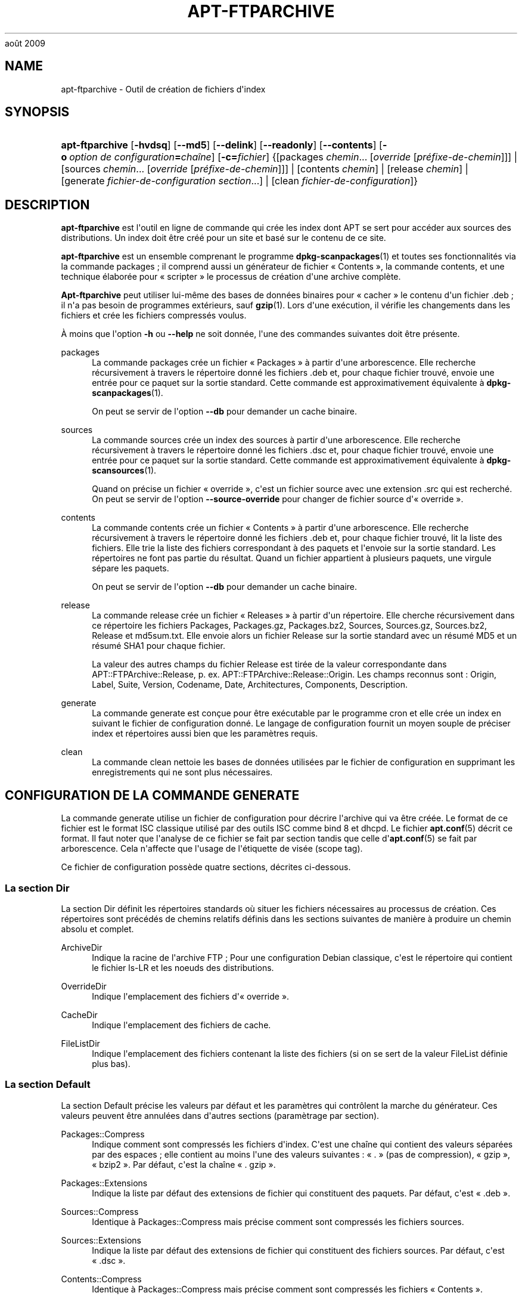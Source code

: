 '\" t
.\"     Title: apt-ftparchive
.\"    Author: Mike O\*(AqConnor
.\" Generator: DocBook XSL Stylesheets v1.75.2 <http://docbook.sf.net/>
.\"      Date: 17
août 2009
.\"    Manual: APT
.\"    Source: Linux
.\"  Language: English
.\"
.TH "APT\-FTPARCHIVE" "1" "17 août 2009" "Linux" "APT"
.\" -----------------------------------------------------------------
.\" * Define some portability stuff
.\" -----------------------------------------------------------------
.\" ~~~~~~~~~~~~~~~~~~~~~~~~~~~~~~~~~~~~~~~~~~~~~~~~~~~~~~~~~~~~~~~~~
.\" http://bugs.debian.org/507673
.\" http://lists.gnu.org/archive/html/groff/2009-02/msg00013.html
.\" ~~~~~~~~~~~~~~~~~~~~~~~~~~~~~~~~~~~~~~~~~~~~~~~~~~~~~~~~~~~~~~~~~
.ie \n(.g .ds Aq \(aq
.el       .ds Aq '
.\" -----------------------------------------------------------------
.\" * set default formatting
.\" -----------------------------------------------------------------
.\" disable hyphenation
.nh
.\" disable justification (adjust text to left margin only)
.ad l
.\" -----------------------------------------------------------------
.\" * MAIN CONTENT STARTS HERE *
.\" -----------------------------------------------------------------
.SH "NAME"
apt-ftparchive \- Outil de création de fichiers d\*(Aqindex
.SH "SYNOPSIS"
.HP \w'\fBapt\-ftparchive\fR\ 'u
\fBapt\-ftparchive\fR [\fB\-hvdsq\fR] [\fB\-\-md5\fR] [\fB\-\-delink\fR] [\fB\-\-readonly\fR] [\fB\-\-contents\fR] [\fB\-o\ \fR\fB\fIoption\ de\ configuration\fR\fR\fB=\fR\fB\fIchaîne\fR\fR] [\fB\-c=\fR\fB\fIfichier\fR\fR] {[packages\ \fIchemin\fR...\ [\fIoverride\fR\ [\fIpréfixe\-de\-chemin\fR]]] | [sources\ \fIchemin\fR...\ [\fIoverride\fR\ [\fIpréfixe\-de\-chemin\fR]]] | [contents\ \fIchemin\fR] | [release\ \fIchemin\fR] | [generate\ \fIfichier\-de\-configuration\fR\ \fIsection\fR...] | [clean\ \fIfichier\-de\-configuration\fR]}
.SH "DESCRIPTION"
.PP
\fBapt\-ftparchive\fR
est l\*(Aqoutil en ligne de commande qui crée les index dont APT se sert pour accéder aux sources des distributions\&. Un index doit être créé pour un site et basé sur le contenu de ce site\&.
.PP
\fBapt\-ftparchive\fR
est un ensemble comprenant le programme
\fBdpkg-scanpackages\fR(1)
et toutes ses fonctionnalités via la commande
packages\ \&; il comprend aussi un générateur de fichier \(Fo\ \&Contents\ \&\(Fc, la commande
contents, et une technique élaborée pour \(Fo\ \&scripter\ \&\(Fc le processus de création d\*(Aqune archive complète\&.
.PP
\fBApt\-ftparchive\fR
peut utiliser lui\-même des bases de données binaires pour \(Fo\ \&cacher\ \&\(Fc le contenu d\*(Aqun fichier \&.deb\ \&; il n\*(Aqa pas besoin de programmes extérieurs, sauf
\fBgzip\fR(1)\&. Lors d\*(Aqune exécution, il vérifie les changements dans les fichiers et crée les fichiers compressés voulus\&.
.PP
À moins que l\*(Aqoption
\fB\-h\fR
ou
\fB\-\-help\fR
ne soit donnée, l\*(Aqune des commandes suivantes doit être présente\&.
.PP
packages
.RS 4
La commande
packages
crée un fichier \(Fo\ \&Packages\ \&\(Fc à partir d\*(Aqune arborescence\&. Elle recherche récursivement à travers le répertoire donné les fichiers \&.deb et, pour chaque fichier trouvé, envoie une entrée pour ce paquet sur la sortie standard\&. Cette commande est approximativement équivalente à
\fBdpkg-scanpackages\fR(1)\&.
.sp
On peut se servir de l\*(Aqoption
\fB\-\-db\fR
pour demander un cache binaire\&.
.RE
.PP
sources
.RS 4
La commande
sources
crée un index des sources à partir d\*(Aqune arborescence\&. Elle recherche récursivement à travers le répertoire donné les fichiers \&.dsc et, pour chaque fichier trouvé, envoie une entrée pour ce paquet sur la sortie standard\&. Cette commande est approximativement équivalente à
\fBdpkg-scansources\fR(1)\&.
.sp
Quand on précise un fichier \(Fo\ \&override\ \&\(Fc, c\*(Aqest un fichier source avec une extension \&.src qui est recherché\&. On peut se servir de l\*(Aqoption
\fB\-\-source\-override\fR
pour changer de fichier source d\*(Aq\(Fo\ \&override\ \&\(Fc\&.
.RE
.PP
contents
.RS 4
La commande
contents
crée un fichier \(Fo\ \&Contents\ \&\(Fc à partir d\*(Aqune arborescence\&. Elle recherche récursivement à travers le répertoire donné les fichiers \&.deb et, pour chaque fichier trouvé, lit la liste des fichiers\&. Elle trie la liste des fichiers correspondant à des paquets et l\*(Aqenvoie sur la sortie standard\&. Les répertoires ne font pas partie du résultat\&. Quand un fichier appartient à plusieurs paquets, une virgule sépare les paquets\&.
.sp
On peut se servir de l\*(Aqoption
\fB\-\-db\fR
pour demander un cache binaire\&.
.RE
.PP
release
.RS 4
La commande
release
crée un fichier \(Fo\ \&Releases\ \&\(Fc à partir d\*(Aqun répertoire\&. Elle cherche récursivement dans ce répertoire les fichiers Packages, Packages\&.gz, Packages\&.bz2, Sources, Sources\&.gz, Sources\&.bz2, Release et md5sum\&.txt\&. Elle envoie alors un fichier Release sur la sortie standard avec un résumé MD5 et un résumé SHA1 pour chaque fichier\&.
.sp
La valeur des autres champs du fichier Release est tirée de la valeur correspondante dans
APT::FTPArchive::Release, p\&. ex\&.
APT::FTPArchive::Release::Origin\&. Les champs reconnus sont\ \&:
Origin,
Label,
Suite,
Version,
Codename,
Date,
Architectures,
Components,
Description\&.
.RE
.PP
generate
.RS 4
La commande
generate
est conçue pour être exécutable par le programme cron et elle crée un index en suivant le fichier de configuration donné\&. Le langage de configuration fournit un moyen souple de préciser index et répertoires aussi bien que les paramètres requis\&.
.RE
.PP
clean
.RS 4
La commande
clean
nettoie les bases de données utilisées par le fichier de configuration en supprimant les enregistrements qui ne sont plus nécessaires\&.
.RE
.SH "CONFIGURATION DE LA COMMANDE GENERATE"
.PP
La commande
generate
utilise un fichier de configuration pour décrire l\*(Aqarchive qui va être créée\&. Le format de ce fichier est le format ISC classique utilisé par des outils ISC comme bind 8 et dhcpd\&. Le fichier
\fBapt.conf\fR(5)
décrit ce format\&. Il faut noter que l\*(Aqanalyse de ce fichier se fait par section tandis que celle d\*(Aq\fBapt.conf\fR(5)
se fait par arborescence\&. Cela n\*(Aqaffecte que l\*(Aqusage de l\*(Aqétiquette de visée (scope tag)\&.
.PP
Ce fichier de configuration possède quatre sections, décrites ci\-dessous\&.
.SS "La section Dir"
.PP
La section
Dir
définit les répertoires standards où situer les fichiers nécessaires au processus de création\&. Ces répertoires sont précédés de chemins relatifs définis dans les sections suivantes de manière à produire un chemin absolu et complet\&.
.PP
ArchiveDir
.RS 4
Indique la racine de l\*(Aqarchive FTP\ \&; Pour une configuration Debian classique, c\*(Aqest le répertoire qui contient le fichier
ls\-LR
et les noeuds des distributions\&.
.RE
.PP
OverrideDir
.RS 4
Indique l\*(Aqemplacement des fichiers d\*(Aq\(Fo\ \&override\ \&\(Fc\&.
.RE
.PP
CacheDir
.RS 4
Indique l\*(Aqemplacement des fichiers de cache\&.
.RE
.PP
FileListDir
.RS 4
Indique l\*(Aqemplacement des fichiers contenant la liste des fichiers (si on se sert de la valeur
FileList
définie plus bas)\&.
.RE
.SS "La section Default"
.PP
La section
Default
précise les valeurs par défaut et les paramètres qui contrôlent la marche du générateur\&. Ces valeurs peuvent être annulées dans d\*(Aqautres sections (paramètrage par section)\&.
.PP
Packages::Compress
.RS 4
Indique comment sont compressés les fichiers d\*(Aqindex\&. C\*(Aqest une chaîne qui contient des valeurs séparées par des espaces\ \&; elle contient au moins l\*(Aqune des valeurs suivantes\ \&: \(Fo\ \&\&.\ \&\(Fc (pas de compression), \(Fo\ \&gzip\ \&\(Fc, \(Fo\ \&bzip2\ \&\(Fc\&. Par défaut, c\*(Aqest la chaîne \(Fo\ \&\&. gzip\ \&\(Fc\&.
.RE
.PP
Packages::Extensions
.RS 4
Indique la liste par défaut des extensions de fichier qui constituent des paquets\&. Par défaut, c\*(Aqest \(Fo\ \&\&.deb\ \&\(Fc\&.
.RE
.PP
Sources::Compress
.RS 4
Identique à
Packages::Compress
mais précise comment sont compressés les fichiers sources\&.
.RE
.PP
Sources::Extensions
.RS 4
Indique la liste par défaut des extensions de fichier qui constituent des fichiers sources\&. Par défaut, c\*(Aqest \(Fo\ \&\&.dsc\ \&\(Fc\&.
.RE
.PP
Contents::Compress
.RS 4
Identique à
Packages::Compress
mais précise comment sont compressés les fichiers \(Fo\ \&Contents\ \&\(Fc\&.
.RE
.PP
DeLinkLimit
.RS 4
Indique le nombre de kilo\-octets à délier (et à remplacer par des liens en dur) pour chaque exécution\&. On s\*(Aqen sert, pour chaque section, avec le paramètre
External\-Links\&.
.RE
.PP
FileMode
.RS 4
Indique le système de permissions des fichiers d\*(Aqindex créés\&. Par défaut, c\*(Aqest le mode 0644\&. Tous les fichiers d\*(Aqindex ont ce mode et le masque utilisateur (umasq) est ignoré\&.
.RE
.SS "La section TreeDefault"
.PP
Indique les valeurs par défaut particulières à la section
Tree\&. Toutes ces variables sont des variables de substitution\ \&; les chaînes $(DIST), $(SECTION) et $(ARCH) sont remplacées par leur valeur respective\&.
.PP
MaxContentsChange
.RS 4
Indique le nombre de kilo\-octets de fichiers \(Fo\ \&Contents\ \&\(Fc qui sont créés chaque jour\&. Les fichiers \(Fo\ \&Contents\ \&\(Fc sont choisis selon le système
\fIround\-robin\fR
de manière que, sur plusieurs jours, tous soient reconstruits\&.
.RE
.PP
ContentsAge
.RS 4
Contrôle le nombre de jours pendant lequel un fichier \(Fo\ \&Contents\ \&\(Fc peut être utilisé sans actualisation\&. Quand cette limite est franchie, le \(Fo\ \&mtime\ \&\(Fc du fichier \(Fo\ \&Contents\ \&\(Fc est mis à jour\&. Cela peut arriver quand un fichier est modifié sans que cela modifie le fichier \(Fo\ \&Contents\ \&\(Fc (modification par \(Fo\ \&override\ \&\(Fc par exemple)\&. Un délai est permis dans l\*(Aqespoir que de nouveaux \(Fo\ \&\&.deb\ \&\(Fc seront installés, exigeant un nouveau \(Fo\ \&Contents\ \&\(Fc\&. Par défaut ce nombre vaut 10, l\*(Aqunité étant le jour\&.
.RE
.PP
Directory
.RS 4
Indique la racine de l\*(Aqarborescence des \(Fo\ \&\&.deb\ \&\(Fc\&. Par défaut, c\*(Aqest
$(DIST)/$(SECTION)/binary\-$(ARCH)/\&.
.RE
.PP
SrcDirectory
.RS 4
Indique la racine de l\*(Aqarborescence des paquets source\&. Par défaut, c\*(Aqest
$(DIST)/$(SECTION)/source/\&.
.RE
.PP
Packages
.RS 4
Indique le fichier \(Fo\ \&Packages\ \&\(Fc créé\&. Par défaut, c\*(Aqest
$(DIST)/$(SECTION)/binary\-$(ARCH)/Packages\&.
.RE
.PP
Sources
.RS 4
Indique le fichier \(Fo\ \&Sources\ \&\(Fc créé\&. Par défaut, c\*(Aqest
$(DIST)/$(SECTION)/source/Sources\&.
.RE
.PP
InternalPrefix
.RS 4
Indique un préfixe de chemin\ \&; ce préfixe fait qu\*(Aqun lien symbolique sera considéré comme un lien interne plutôt que comme un lien externe\&. Par défaut, c\*(Aqest
$(DIST)/$(SECTION)/\&.
.RE
.PP
Contents
.RS 4
Indique le fichier \(Fo\ \&Contents\ \&\(Fc créé\&. Par défaut, c\*(Aqest
$(DIST)/Contents\-$(ARCH)\&. Quand le paramètrage fait que différents fichiers \(Fo\ \&Packages\ \&\(Fc se réfèrent à un seul fichier \(Fo\ \&Contents\ \&\(Fc,
\fBapt\-ftparchive\fR
les intègre automatiquement\&.
.RE
.PP
Contents::Header
.RS 4
Indique l\*(Aqen\-tête à préfixer au fichier \(Fo\ \&Contents\ \&\(Fc créé\&.
.RE
.PP
BinCacheDB
.RS 4
Indique la base de données binaire servant de cache pour cette section\&. Différentes sections peuvent partager cette base de données\&.
.RE
.PP
FileList
.RS 4
Indique qu\*(Aqau lieu de lire l\*(Aqarborescence,
\fBapt\-ftparchive\fR
doit lire la liste de fichiers dans le fichier donné en paramètre\&. Les noms relatifs sont préfixés par le répertoire de l\*(Aqarchive\&.
.RE
.PP
SourceFileList
.RS 4
Indique qu\*(Aqau lieu de lire l\*(Aqarborescence,
\fBapt\-ftparchive\fR
doit lire la liste de fichiers dans le fichier donné en paramètre\&. Les noms relatifs sont préfixés par le répertoire de l\*(Aqarchive\&. On s\*(Aqen sert pour traiter les index de sources\&.
.RE
.SS "La section Tree"
.PP
La section
Tree
définit une arborescence debian classique avec un répertoire de base, différentes sections dans ce répertoire et différentes architectures dans chaque section\&. Le chemin exact est défini par la variable de substitution
Directory\&.
.PP
La section
Tree
accepte une étiquette de visée (scope tag) qui détermine la variable
$(DIST)
et la racine de l\*(Aqarborescence (le chemin est préfixé par
ArchiveDir)\&. C\*(Aqest par exemple\ \&:
dists/woody\&.
.PP
Tous les paramètres définis dans la section
TreeDefault
peuvent s\*(Aqutiliser dans la section
Tree
ainsi que les trois nouvelles variables suivantes\&.
.PP
Quand il exécute la section
Tree,
\fBapt\-ftparchive\fR
effectue une opération analogue à\ \&:
.sp
.if n \{\
.RS 4
.\}
.nf
for i in Sections do 
   for j in Architectures do
      Generate for DIST=scope SECTION=i ARCH=j
     
.fi
.if n \{\
.RE
.\}
.PP
Sections
.RS 4
C\*(Aqest une liste de sections séparées par des espaces qui appartiennent à une distribution\ \&; classiquement, on trouve
main contrib non\-free\&.
.RE
.PP
Architectures
.RS 4
C\*(Aqest une liste de toutes les architectures séparées par des espaces qui appartiennent à chaque section\&. L\*(Aqarchitecture spéciale \(Fo\ \&source\ \&\(Fc indique que l\*(Aqarborescence est une arborescence de sources\&.
.RE
.PP
BinOverride
.RS 4
Indique le fichier binaire d\*(Aq\(Fo\ \&override\ \&\(Fc\&. Ce fichier contient des informations sur la section, la priorité et le responsable du paquet\&.
.RE
.PP
SrcOverride
.RS 4
Indique le fichier source d\*(Aq\(Fo\ \&override\ \&\(Fc\&. Ce fichier contient des informations sur la section\&.
.RE
.PP
ExtraOverride
.RS 4
Indique un autre fichier d\*(Aq\(Fo\ \&override\ \&\(Fc pour les binaires\&.
.RE
.PP
SrcExtraOverride
.RS 4
Indique un autre fichier d\*(Aq\(Fo\ \&override\ \&\(Fc pour les sources\&.
.RE
.SS "La section BinDirectory"
.PP
La section
bindirectory
définit une arborescence binaire sans structure particulière\&. L\*(Aqétiquette de visée (scope tag) indique l\*(Aqemplacement du répertoire binaire et le paramètrage est identique à celui pour la section
Tree
sans substitution de variables ou au paramètrage de
SectionArchitecture\&.
.PP
Packages
.RS 4
Définit le fichier \(Fo\ \&Packages\ \&\(Fc créé\&.
.RE
.PP
Sources
.RS 4
Définit le fichier \(Fo\ \&Sources\ \&\(Fc créé\&. L\*(Aqun des deux fichiers,
Packages
ou
Sources
est nécessaire\&.
.RE
.PP
Contents
.RS 4
Définit le fichier \(Fo\ \&Contents\ \&\(Fc créé\&.
.RE
.PP
BinOverride
.RS 4
Définit le fichier d\*(Aq\(Fo\ \&override\ \&\(Fc pour les binaires\&.
.RE
.PP
SrcOverride
.RS 4
Définit le fichier d\*(Aq\(Fo\ \&override\ \&\(Fc pour les sources\&.
.RE
.PP
ExtraOverride
.RS 4
Indique un autre fichier d\*(Aq\(Fo\ \&override\ \&\(Fc pour les binaires\&.
.RE
.PP
SrcExtraOverride
.RS 4
Indique un autre fichier d\*(Aq\(Fo\ \&override\ \&\(Fc pour les sources\&.
.RE
.PP
BinCacheDB
.RS 4
Définit la base de données cache\&.
.RE
.PP
PathPrefix
.RS 4
Ajoute un chemin à tous les chemins créés\&.
.RE
.PP
FileList, SourceFileList
.RS 4
Définit le fichier contenant la liste des fichiers\&.
.RE
.SH "LE FICHIER D'\(Fo\ \&OVERRIDE\ \&\(Fc POUR LES BINAIRES."
.PP
Le fichier d\*(Aq\(Fo\ \&Override\ \&\(Fc est pleinement compatible avec
\fBdpkg-scanpackages\fR(1)\&. Il contient quatre champs séparés par des espaces\&. Le premier est le nom du paquet\ \&; le deuxième est la priorité à donner à ce paquet\ \&; le troisième est sa section et le dernier champ est un champ pour changer le nom du responsable de paquet\&.
.PP
Le champ du responsable est de cette forme\ \&:
.sp
.if n \{\
.RS 4
.\}
.nf
old [// oldn]* => new
.fi
.if n \{\
.RE
.\}
.sp
ou simplement,
.sp
.if n \{\
.RS 4
.\}
.nf
new
.fi
.if n \{\
.RE
.\}
.sp
La première forme permet de spécifier de vieilles adresses dans une liste (le séparateur est la double barre oblique)\&. Si l\*(Aqune de ces deux formes est rencontrée, la valeur de new remplace la valeur du champ\&. La deuxième forme remplace inconditionnellement le champ\&.
.SH "LE FICHIER D'\(Fo\ \&OVERRIDE\ \&\(Fc POUR LES SOURCES"
.PP
Le fichier d\*(Aq\(Fo\ \&Override\ \&\(Fc est pleinement compatible avec
\fBdpkg-scansources\fR(1)\&. Il contient deux champs\&. Le premier est le nom du paquet source\ \&; le second, sa section\&.
.SH "LE FICHIER SUPPLéMENTAIRE D'\(Fo\ \&OVERRIDE\ \&\(Fc"
.PP
Le fichier supplémentaire d\*(Aq\(Fo\ \&Override\ \&\(Fc permet d\*(Aqajouter ou de remplacer des étiquettes sur la sortie\&. Il possède trois colonnes\ \&: la première représente le paquet, la seconde est une étiquette et la troisième en fin de ligne est la nouvelle valeur\&.
.SH "OPTIONS"
.PP
Toutes les options de la ligne de commande peuvent être définies dans le fichier de configuration, les descriptions indiquant l\*(Aqoption de configuration concernée\&. Pour les options booléennes, vous pouvez inverser les réglages du fichiers de configuration avec
\fB\-f\-\fR,\fB\-\-no\-f\fR,
\fB\-f=no\fR
et d\*(Aqautres variantes analogues\&.
.PP
\fB\-\-md5\fR
.RS 4
Créer la somme de contrôle MD5\&. Cette option est activée par défaut\&. Quand elle est désactivée, les fichiers d\*(Aqindex n\*(Aqont pas les champs MD5Sum là où c\*(Aqest possible\&. Élément de configuration\ \&:
APT::FTPArchive::MD5\&.
.RE
.PP
\fB\-d\fR, \fB\-\-db\fR
.RS 4
Utiliser une base de données binaire pour cache\&. Cela n\*(Aqa aucun effet sur la commande generate\&. Élément de configuration\ \&:
APT::FTPArchive::DB\&.
.RE
.PP
\fB\-q\fR, \fB\-\-quiet\fR
.RS 4
Mode silencieux\ \&; cette commande produit une sortie destinée à l\*(Aqenregistrement dans un fichier\-journal en omettant les indicateurs de progression\&. Un plus grand nombre de \(Fo\ \&q\ \&\(Fc (2 au plus) produit un plus grand silence\&. On peut aussi utiliser
\fB\-q=#\fR
pour positionner le niveau de silence, et annuler le fichier de configuration\&. Élément de configuration\ \&:
quiet\&.
.RE
.PP
\fB\-\-delink\fR
.RS 4
Défaire une liaison\&. Si
External\-Links
est activé, cette option permet réellement de délier les fichiers\&. Par défaut, elle est activée mais elle peut être désactivée avec l\*(Aqoption
\fB\-\-no\-delink\fR\&. Élément de configuration\ \&:
APT::FTPArchive::DeLinkAct\&.
.RE
.PP
\fB\-\-contents\fR
.RS 4
Permettre la création d\*(Aqun fichier \(Fo\ \&Contents\ \&\(Fc\&. Quand cette option est activée et que les index sont créés sous forme de base de données binaire, la liste des fichiers est aussi extraite et conservée dans la base de données pour un usage futur\&. Avec la commande generate, cette option permet la création de fichiers \(Fo\ \&Contents\ \&\(Fc\&. Par défaut, elle est activée\&. Élément de configuration\ \&:
APT::FTPArchive::Contents\&.
.RE
.PP
\fB\-s\fR, \fB\-\-source\-override\fR
.RS 4
Indique le fichier d\*(Aq\(Fo\ \&override\ \&\(Fc à utiliser avec la commande
sources\&. Élément de configuration\ \&:
APT::FTPArchive::SourceOverride\&.
.RE
.PP
\fB\-\-readonly\fR
.RS 4
N\*(Aqautoriser que la lecture pour les bases de données de cache\&. Élément de configuration\ \&:
APT::FTPArchive::ReadOnlyDB\&.
.RE
.PP
\fBAPT::FTPArchive::LongDescription\fR
.RS 4
Cette option de configuration a \(Fo\ \&true\ \&\(Fc comme valeur par défaut et ne devrait être placée sur \(Fo\ \&false\ \&\(Fc que si l\*(Aqarchive créée avec
\fBapt-ftparchive\fR(1)
fournit également des fichiers
Translation\&. Veuillez noter qu\*(Aqil n\*(Aqest actuellement pas possible de créer ces fichiers avec
\fBapt\-ftparchive\fR\&.
.RE
.PP
\fB\-h\fR, \fB\-\-help\fR
.RS 4
Afficher un bref résumé de l\*(Aqutilisation\&.
.RE
.PP
\fB\-v\fR, \fB\-\-version\fR
.RS 4
Afficher la version du programme\&.
.RE
.PP
\fB\-c\fR, \fB\-\-config\-file\fR
.RS 4
Fichier de configuration\ \&; indique le fichier de configuration à utiliser\&. Le programme lira le fichier de configuration par défaut puis le fichier indiqué ici\&. Veuillez consulter
\fBapt.conf\fR(5)
pour des informations sur la syntaxe d\*(Aqutilisation\&.
.RE
.PP
\fB\-o\fR, \fB\-\-option\fR
.RS 4
Définir une option de configuration\ \&; permet de régler une option de configuration donnée\&. La syntaxe est
\fB\-o Foo::Bar=bar\fR\&.
\fB\-o\fR
et
\fB\-\-option\fR
peuvent être utilisées plusieurs fois pour définir des options différentes\&.
.RE
.SH "EXEMPLES"
.PP
Création d\*(Aqun fichier \(Fo\ \&Packages\ \&\(Fc compressé pour un répertoire contenant des paquets binaires (\&.deb):
.sp
.if n \{\
.RS 4
.\}
.nf
\fBapt\-ftparchive\fR packages \fIrépertoire\fR | \fBgzip\fR > Packages\&.gz
.fi
.if n \{\
.RE
.\}
.SH "VOIR AUSSI"
.PP
\fBapt.conf\fR(5)
.SH "DIAGNOSTICS"
.PP
\fBapt\-ftparchive\fR
retourne zéro si tout se passe bien, le nombre 100 en cas d\*(Aqerreur\&.
.SH "BOGUES"
.PP
\m[blue]\fBPage des bogues d\*(AqAPT\fR\m[]\&\s-2\u[1]\d\s+2\&. Si vous souhaitez signaler un bogue à propos d\*(AqAPT, veuillez lire
/usr/share/doc/debian/bug\-reporting\&.txt
ou utiliser la commande
\fBreportbug\fR(1)\&.
.SH "TRADUCTEURS"
.PP
Jérôme Marant, Philippe Batailler, Christian Perrier
bubulle@debian\&.org
(2000, 2005, 2009, 2010), Équipe de traduction francophone de Debian
debian\-l10n\-french@lists\&.debian\&.org
.PP
Veuillez noter que cette traduction peut contenir des parties non traduites Cela est volontaire, pour éviter de perdre du contenu quand la traduction est légèrement en retard sur le contenu d\*(Aqorigine\&.
.SH "AUTHORS"
.PP
\fBMike O\*(AqConnor\fR
.RS 4
.RE
.PP
\fBÉquipe de développement d\*(AqAPT\fR
.RS 4
.RE
.SH "NOTES"
.IP " 1." 4
Page des bogues d'APT
.RS 4
\%http://bugs.debian.org/src:apt
.RE
